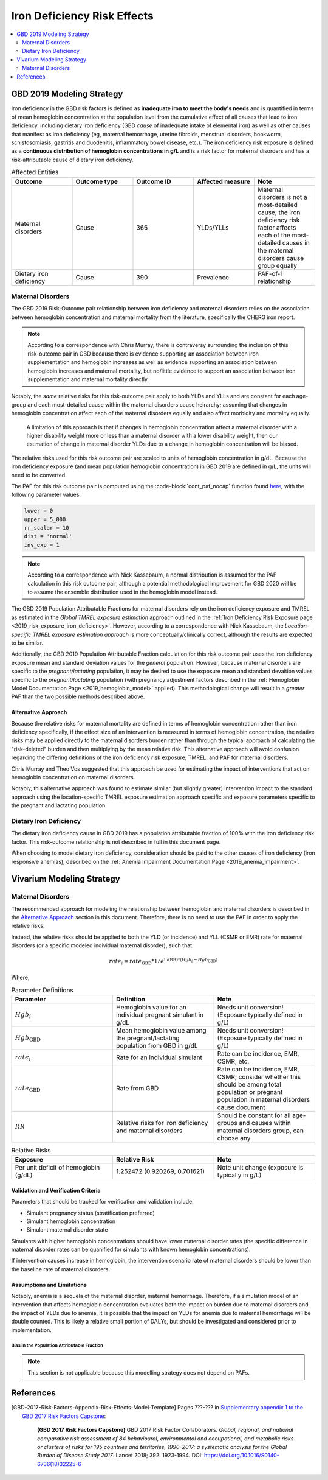 .. _2019_risk_effect_iron_deficiency:

..
  Section title decorators for this document:

  ==============
  Document Title
  ==============

  Section Level 1
  ---------------

  Section Level 2
  +++++++++++++++

  Section Level 3
  ^^^^^^^^^^^^^^^

  Section Level 4
  ~~~~~~~~~~~~~~~

  Section Level 5
  '''''''''''''''

  The depth of each section level is determined by the order in which each
  decorator is encountered below. If you need an even deeper section level, just
  choose a new decorator symbol from the list here:
  https://docutils.sourceforge.io/docs/ref/rst/restructuredtext.html#sections
  And then add it to the list of decorators above.

============================
Iron Deficiency Risk Effects
============================

.. contents::
   :local:
   :depth: 2

GBD 2019 Modeling Strategy
--------------------------

Iron deficiency in the GBD risk factors is defined as **inadequate iron to meet the body's needs** and is quantified in terms of mean hemoglobin concentration at the population level from the cumulative effect of all causes that lead to iron deficiency, including dietary iron deficiency (GBD *cause* of inadequate intake of elemental iron) as well as other causes that manifest as iron deficiency (eg, maternal hemorrhage, uterine fibroids, menstrual disorders, hookworm, schistosomiasis, gastritis and duodenitis, inflammatory bowel disease, etc.). The iron deficiency risk exposure is defined as a **continuous distribution of hemoglobin concentrations in g/L** and is a risk factor for maternal disorders and has a risk-attributable cause of dietary iron deficiency.

.. image:: iron_risk_hierarchy.svg

.. list-table:: Affected Entities
   :widths: 5 5 5 5 5
   :header-rows: 1

   * - Outcome
     - Outcome type
     - Outcome ID
     - Affected measure
     - Note
   * - Maternal disorders
     - Cause
     - 366
     - YLDs/YLLs
     - Maternal disorders is not a most-detailed cause; the iron deficiency risk factor affects each of the most-detailed causes in the maternal disorders cause group equally
   * - Dietary iron deficiency
     - Cause
     - 390
     - Prevalence
     - PAF-of-1 relationship

Maternal Disorders
++++++++++++++++++

The GBD 2019 Risk-Outcome pair relationship between iron deficiency and maternal disorders relies on the association between hemoglobin concentration and maternal mortality from the literature, specifically the CHERG iron report.

.. todo::

  Cite the CHERG iron report, GBD 2019 methods appendix

.. note::

  According to a correspondence with Chris Murray, there is contraversy surrounding the inclusion of this risk-outcome pair in GBD because there is evidence supporting an association between iron supplementation and hemoglobin increases as well as evidence supporting an association between hemoglobin increases and maternal mortality, but no/little evidence to support an association between iron supplementation and maternal mortality directly.

Notably, the *same* relative risks for this risk-outcome pair apply to both YLDs and YLLs and are constant for each age-group and each most-detailed cause within the maternal disorders cause heirarchy; assuming that changes in hemoglobin concentration affect each of the maternal disorders equally and also affect morbidity and mortality equally.

  A limitation of this approach is that if changes in hemoglobin concentration affect a maternal disorder with a higher disability weight more or less than a maternal disorder with a lower disability weight, then our estimation of change in maternal disorder YLDs due to a change in hemoglobin concentration will be biased. 

.. todo::

  Include fiugre for cause hierarychy of maternal disorders

The relative risks used for this risk outcome pair are scaled to units of hemoglobin concentration in g/dL. Because the iron deficiency exposure (and mean population hemoglobin concentration) in GBD 2019 are defined in g/L, the units will need to be converted.

The PAF for this risk outcome pair is computed using the :code-block:`cont_paf_nocap` function found `here <https://stash.ihme.washington.edu/projects/RF/repos/paf/browse/math.R#9-10,30>`_, with the following parameter values:

.. code-block:: Python
  
  lower = 0
  upper = 5_000
  rr_scalar = 10
  dist = 'normal'
  inv_exp = 1

.. note::

  According to a correspondence with Nick Kassebaum, a normal distribution is assumed for the PAF calculation in this risk outcome pair, although a potential methodological improvement for GBD 2020 will be to assume the ensemble distribution used in the hemoglobin model instead.

The GBD 2019 Population Attributable Fractions for maternal disorders rely on the iron deficiency exposure and TMREL as estimated in the *Global TMREL exposure estimation* approach outlined in the :ref:`Iron Deficiency Risk Exposure page <2019_risk_exposure_iron_deficiency>`. However, according to a correspondence with Nick Kassebaum, the *Location-specific TMREL exposure estimation approach* is more conceptually/clinically correct, although the results are expected to be similar.

Additionally, the GBD 2019 Population Attributable Fraction calculation for this risk outcome pair uses the iron deficiency exposure mean and standard deviation values for the *general* population. However, because maternal disorders are specific to the *pregnant/lactating* population, it may be desired to use the exposure mean and standard devaition values specific to the *pregnant/lactating* population (with pregnancy adjustment factors described in the :ref:`Hemoglobin Model Documentation Page <2019_hemoglobin_model>` applied). This methodological change will result in a *greater* PAF than the two possible methods described above.

Alternative Approach
^^^^^^^^^^^^^^^^^^^^^^

Because the relative risks for maternal mortality are defined in terms of hemoglobin concentration rather than iron deficiency specifically, if the effect size of an intervention is measured in terms of hemoglobin concentration, the relative risks may be applied directly to the maternal disorders burden rather than through the typical approach of calculating the "risk-deleted" burden and then multiplying by the mean relative risk. This alternative approach will avoid confusion regarding the differing definitions of the iron deficiency risk exposure, TMREL, and PAF for maternal disorders.

Chris Murray and Theo Vos suggested that this approach be used for estimating the impact of interventions that act on hemoglobin concentration on maternal disorders.

Notably, this alternative approach was found to estimate similar (but slightly greater) intervention impact to the standard approach using the location-specific TMREL exposure estimation approach specific and exposure parameters specific to the pregnant and lactating population.

.. todo::

  Cite the maternal anemia project repo here.

Dietary Iron Deficiency
+++++++++++++++++++++++

The dietary iron deficiency cause in GBD 2019 has a population attributable fraction of 100% with the iron deficiency risk factor. This risk-outcome relationship is not described in full in this document page.

When choosing to model dietary iron deficiency, consideration should be paid to the other causes of iron deficiency (iron responsive anemias), described on the :ref:`Anemia Impairment Documentation Page <2019_anemia_impairment>`.

Vivarium Modeling Strategy
--------------------------

Maternal Disorders
++++++++++++++++++++

The recommended approach for modeling the relationship between hemoglobin and maternal disorders is described in the `Alternative Approach`_ section in this document. Therefore, there is no need to use the PAF in order to apply the relative risks.

Instead, the relative risks should be applied to both the YLD (or incidence) and YLL (CSMR or EMR) rate for maternal disorders (or a specific modeled individual maternal disorder), such that:

.. math:: 

    rate_i = rate_\text{GBD} * 1 / e^{\text{ln(RR)} * (Hgb_i - Hgb_\text{GBD})}

Where, 

.. list-table:: Parameter Definitions
   :widths: 5 5 5
   :header-rows: 1

   * - Parameter
     - Definition
     - Note
   * - :math:`Hgb_i`
     - Hemoglobin value for an individual pregnant simulant in g/dL
     - Needs unit conversion! (Exposure typically defined in g/L)
   * - :math:`Hgb_\text{GBD}`
     - Mean hemoglobin value among the pregnant/lactating population from GBD in g/dL
     - Needs unit conversion! (Exposure typically defined in g/L)
   * - :math:`rate_i`
     - Rate for an individual simulant
     - Rate can be incidence, EMR, CSMR, etc.
   * - :math:`rate_\text{GBD}`
     - Rate from GBD 
     - Rate can be incidence, EMR, CSMR; consider whether this should be among total population or pregnant population in maternal disorders cause document
   * - :math:`RR`
     - Relative risks for iron deficiency and maternal disorders
     - Should be constant for all age-groups and causes within maternal disorders group, can choose any

.. list-table:: Relative Risks
   :widths: 5 5 5
   :header-rows: 1

   * - Exposure
     - Relative Risk
     - Note
   * - Per unit deficit of hemoglobin (g/dL)
     - 1.252472 (0.920269, 0.701621)
     - Note unit change (exposure is typically in g/L)

Validation and Verification Criteria
^^^^^^^^^^^^^^^^^^^^^^^^^^^^^^^^^^^^

Parameters that should be tracked for verification and validation include:

- Simulant pregnancy status (stratification preferred)
- Simulant hemoglobin concentration
- Simulant maternal disorder state

Simulants with higher hemoglobin concentrations should have lower maternal disorder rates (the specific difference in maternal disorder rates can be quanified for simulants with known hemoglobin concentrations).

If intervention causes increase in hemoglobin, the intervention scenario rate of maternal disorders should be lower than the baseline rate of maternal disorders.

Assumptions and Limitations
^^^^^^^^^^^^^^^^^^^^^^^^^^^

Notably, anemia is a sequela of the maternal disorder, maternal hemorrhage. Therefore, if a simulation model of an intervention that affects hemoglobin concentration evaluates both the impact on burden due to maternal disorders and the impact of YLDs due to anemia, it is possible that the impact on YLDs for anemia due to maternal hemorrhage will be double counted. This is likely a relative small portion of DALYs, but should be investigated and considered prior to implementation.

Bias in the Population Attributable Fraction
~~~~~~~~~~~~~~~~~~~~~~~~~~~~~~~~~~~~~~~~~~~~

.. note::

  This section is not applicable because this modelling strategy does not depend on PAFs.

References
----------

.. todo::

  Update references to GBD 2019 once published

.. todo::

  Update the GBD 2017 Risk Factor Methods appendix citation to be unique to your risk effects page (replace 'Risk-Effects-Model-Template' with '{Risk Name}-Effects')

  Update the appropriate page numbers in the GBD risk factors methods appendix below

  Add additional references as necessary 

.. [GBD-2017-Risk-Factors-Appendix-Risk-Effects-Model-Template]

   Pages ???-??? in `Supplementary appendix 1 to the GBD 2017 Risk Factors Capstone <risk_factors_methods_appendix_>`_:

     **(GBD 2017 Risk Factors Capstone)** GBD 2017 Risk Factor Collaborators. :title:`Global, regional, and national comparative risk assessment of 84 behavioural, environmental and occupational, and metabolic risks or clusters of risks for 195 countries and territories, 1990–2017: a systematic analysis for the Global Burden of Disease Study 2017`. Lancet 2018; 392: 1923-1994. DOI:
     https://doi.org/10.1016/S0140-6736(18)32225-6

.. _risk_factors_methods_appendix: https://www.thelancet.com/cms/10.1016/S0140-6736(18)32225-6/attachment/be595013-2d8b-4552-86e3-6c622827d2e9/mmc1.pdf